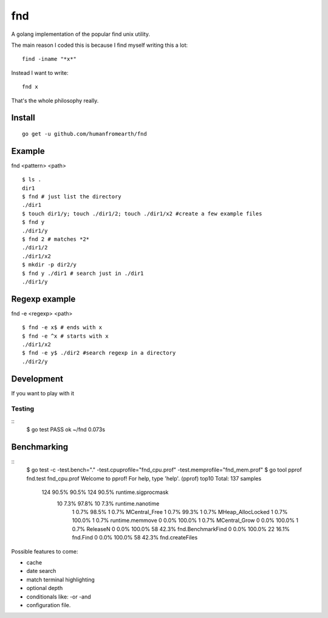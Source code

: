 fnd
======
.. image:: https://secure.travis-ci.org/humanfromearth/fnd.png?branch=master

A golang implementation of the popular find unix utility.


The main reason I coded this is because I find myself writing this a lot::

        find -iname "*x*"

Instead I want to write::

        fnd x


That's the whole philosophy really.

.. note: This is not a 1:1 implementation of find and I don't plan to make one.

Install
---------
::

        go get -u github.com/humanfromearth/fnd

Example
---------------------------------

fnd <pattern> <path>

::

        $ ls .
        dir1
        $ fnd # just list the directory
        ./dir1
        $ touch dir1/y; touch ./dir1/2; touch ./dir1/x2 #create a few example files
        $ fnd y
        ./dir1/y
        $ fnd 2 # matches *2*
        ./dir1/2
        ./dir1/x2
        $ mkdir -p dir2/y
        $ fnd y ./dir1 # search just in ./dir1
        ./dir1/y

Regexp example
------------------

fnd -e <regexp> <path>

::

        $ fnd -e x$ # ends with x
        $ fnd -e ^x # starts with x
        ./dir1/x2
        $ fnd -e y$ ./dir2 #search regexp in a directory
        ./dir2/y


Development
-------------

If you want to play with it

Testing
++++++++++

::
        $ go test
        PASS
        ok      ~/fnd        0.073s


Benchmarking
------------------------

::
        $ go test -c -test.bench="." -test.cpuprofile="fnd_cpu.prof" -test.memprofile="fnd_mem.prof"
        $ go tool pprof fnd.test fnd_cpu.prof
        Welcome to pprof!  For help, type 'help'.
        (pprof) top10 
        Total: 137 samples
             124  90.5%  90.5%      124  90.5% runtime.sigprocmask
              10   7.3%  97.8%       10   7.3% runtime.nanotime
               1   0.7%  98.5%        1   0.7% MCentral_Free
               1   0.7%  99.3%        1   0.7% MHeap_AllocLocked
               1   0.7% 100.0%        1   0.7% runtime.memmove
               0   0.0% 100.0%        1   0.7% MCentral_Grow
               0   0.0% 100.0%        1   0.7% ReleaseN
               0   0.0% 100.0%       58  42.3% fnd.BenchmarkFind
               0   0.0% 100.0%       22  16.1% fnd.Find
               0   0.0% 100.0%       58  42.3% fnd.createFiles


Possible features to come:

* cache
* date search
* match terminal highlighting
* optional depth
* conditionals like: -or -and
* configuration file.

